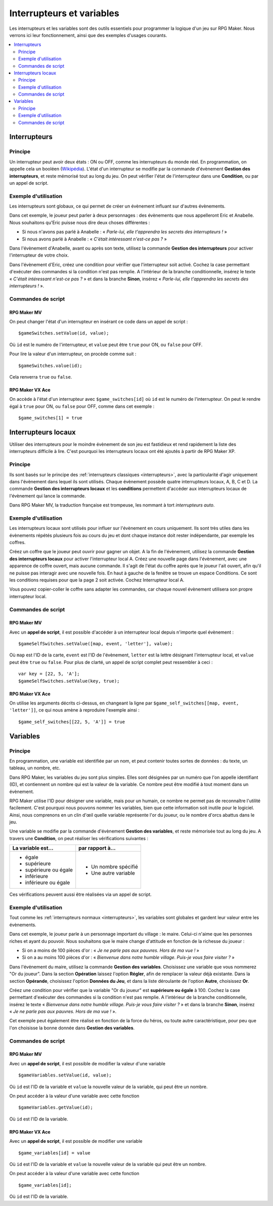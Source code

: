 Interrupteurs et variables
==========================

Les interrupteurs et les variables sont des outils essentiels pour programmer la logique d'un jeu sur RPG Maker.
Nous verrons ici leur fonctionnement, ainsi que des exemples d'usages courants.

.. contents::
    :depth: 2
    :local:

.. _interrupteurs:

Interrupteurs
-------------

Principe
~~~~~~~~

Un interrupteur peut avoir deux états : ON ou OFF, comme les interrupteurs du monde réel. En programmation, on appelle cela un booléen (`Wikipédia <https://fr.wikipedia.org/wiki/Bool%C3%A9en>`_). L'état d'un interrupteur se modifie par la commande d'évènement **Gestion des interrupteurs**, et reste mémorisé tout au long du jeu. On peut vérifier l'état de l'interrupteur dans une **Condition**, ou par un appel de script.

Exemple d'utilisation
~~~~~~~~~~~~~~~~~~~~~

Les interrupteurs sont globaux, ce qui permet de créer un évènement influant sur d'autres évènements.

Dans cet exemple, le joueur peut parler à deux personnages : des évènements que nous appelleront Eric et Anabelle.
Nous souhaitons qu'Eric puisse nous dire deux choses différentes :

* Si nous n'avons pas parlé à Anabelle : « *Parle-lui, elle t'apprendra les secrets des interrupteurs !* »
* Si nous avons parlé à Anabelle : « *C'était intéressant n'est-ce pas ?* »

Dans l'évènement d'Anabelle, avant ou après son texte, utilisez la commande **Gestion des interrupteurs** pour
activer l'interrupteur de votre choix.

Dans l'évènement d'Eric, créez une condition pour vérifier que l'interrupteur soit activé. Cochez la case
permettant d'exécuter des commandes si la condition n'est pas remplie. A l'intérieur de la branche conditionnelle, insérez le texte
« *C'était intéressant n'est-ce pas ?* » et dans la branche **Sinon**, insérez « *Parle-lui, elle t'apprendra les secrets des interrupteurs !* ».

Commandes de script
~~~~~~~~~~~~~~~~~~~

RPG Maker MV
>>>>>>>>>>>>

On peut changer l'état d'un interrupteur en insérant ce code dans un appel de script ::

    $gameSwitches.setValue(id, value);

Où ``id`` est le numéro de l'interrupteur, et ``value`` peut être ``true`` pour ON, ou ``false`` pour OFF.

Pour lire la valeur d'un interrupteur, on procède comme suit ::

    $gameSwitches.value(id);

Cela renverra ``true`` ou ``false``.

RPG Maker VX Ace
>>>>>>>>>>>>>>>>

On accède à l'état d'un interrupteur avec ``$game_switches[id]`` où ``id`` est le numéro de l'interrupteur. On peut le rendre égal à ``true`` pour ON, ou ``false`` pour OFF, comme dans cet exemple ::

    $game_switches[1] = true

.. _interrupteurslocaux:

Interrupteurs locaux
--------------------

Utiliser des interrupteurs pour le moindre évènement de son jeu est fastidieux et rend rapidement la liste des interrupteurs
difficile à lire. C'est pourquoi les interrupteurs locaux ont été ajoutés à partir de RPG Maker XP.

Principe
~~~~~~~~

Ils sont basés sur le principe des
:ref:`interrupteurs classiques <interrupteurs>`, avec la particularité d'agir uniquement dans l'évènement dans lequel ils sont
utilisés. Chaque évènement possède quatre interrupteurs locaux, A, B, C et D. La commande **Gestion des interrupteurs locaux**
et les **conditions** permettent d'accéder aux interrupteurs locaux de l'évènement qui lance la commande.

Dans RPG Maker MV, la traduction française est trompeuse, les nommant à tort *interrupteurs auto*.

Exemple d'utilisation
~~~~~~~~~~~~~~~~~~~~~

Les interrupteurs locaux sont utilisés pour influer sur l'évènement en cours uniquement. Ils sont très utiles dans les évènements répétés plusieurs fois au cours du jeu et dont chaque instance doit rester indépendante, par exemple les coffres.

Créez un coffre que le joueur peut ouvrir pour gagner un objet. A la fin de l'évènement, utilisez la commande **Gestion des interrupteurs locaux** pour activer l'interrupteur local A. Créez une nouvelle page dans l'évènement, avec une apparence de coffre ouvert, mais aucune commande. Il s'agit de l'état du coffre après que le joueur l'ait ouvert, afin qu'il ne puisse pas interagir avec une nouvelle fois. En haut à gauche de la fenêtre se trouve un espace Conditions. Ce sont les conditions requises pour que la page 2 soit activée. Cochez Interrupteur local A.

Vous pouvez copier-coller le coffre sans adapter les commandes, car chaque nouvel évènement utilisera son propre interrupteur local.

Commandes de script
~~~~~~~~~~~~~~~~~~~

RPG Maker MV
>>>>>>>>>>>>

Avec un **appel de script**, il est possible d'accéder à un interrupteur local depuis n'importe quel évènement ::

    $gameSelfSwitches.setValue([map, event, 'letter'], value);

Où ``map`` est l'ID de la carte, ``event`` est l'ID de l'évènement, ``letter`` est la lettre désignant l'interrupteur local,
et ``value`` peut être ``true`` ou ``false``. Pour plus de clarté, un appel de script complet peut ressembler à ceci ::

    var key = [22, 5, 'A'];
    $gameSelfSwitches.setValue(key, true);

RPG Maker VX Ace
>>>>>>>>>>>>>>>>

On utilise les arguments décrits ci-dessus, en changeant la ligne par ``$game_self_switches[[map, event, 'letter']]``, ce qui nous amène à reproduire l'exemple ainsi ::

    $game_self_switches[[22, 5, 'A']] = true

.. _variables:

Variables
---------

Principe
~~~~~~~~

En programmation, une variable est identifiée par un nom, et peut contenir toutes sortes de données : du texte, un tableau, un nombre, etc.

Dans RPG Maker, les variables du jeu sont plus simples. Elles sont désignées par un numéro que l'on appelle identifiant (ID), et contiennent un nombre qui est la valeur de la variable. Ce nombre peut être modifié à tout moment dans un évènement.

RPG Maker utilise l'ID pour désigner une variable, mais pour un humain, ce nombre ne permet pas de reconnaître l'utilité facilement. C'est pourquoi nous pouvons nommer les variables, bien que cette information soit inutile pour le logiciel. Ainsi, nous comprenons en un clin d'œil quelle variable représente l'or du joueur, ou le nombre d'orcs abattus dans le jeu.

Une variable se modifie par la commande d'évènement **Gestion des variables**, et reste mémorisée tout au long du jeu.
A travers une **Condition**, on peut réaliser les vérifications suivantes :

+--------------------------+----------------------+
| La variable est...       | par rapport à...     |
+==========================+======================+
| * égale                  | * Un nombre spécifié |
| * supérieure             | * Une autre variable |
| * supérieure ou égale    |                      |
| * inférieure             |                      |
| * inférieure ou égale    |                      |
+--------------------------+----------------------+

Ces vérifications peuvent aussi être réalisées via un appel de script.

Exemple d'utilisation
~~~~~~~~~~~~~~~~~~~~~

Tout comme les :ref:`interrupteurs normaux <interrupteurs>`, les variables sont globales et gardent leur valeur entre les évènements.

Dans cet exemple, le joueur parle à un personnage important du village : le maire. Celui-ci n'aime que les personnes riches et ayant du pouvoir. Nous souhaitons que le maire change d'attitude en fonction de la richesse du joueur :

* Si on a moins de 100 pièces d'or : « *Je ne parle pas aux pauvres. Hors de ma vue !* »
* Si on a au moins 100 pièces d'or : « *Bienvenue dans notre humble village. Puis-je vous faire visiter ?* »

Dans l'événement du maire, utilisez la commande **Gestion des variables**. Choisissez une variable que vous nommerez
"Or du joueur". Dans la section **Opération** laissez l'option **Régler**, afin de remplacer la valeur déjà existante. Dans la section **Opérande**, choisissez l'option **Données du Jeu**, et dans la liste déroulante de l'option **Autre**, choisissez **Or**.

Créez une condition pour vérifier que la variable "Or du joueur" est **supérieure ou égale** à 100.
Cochez la case permettant d'exécuter des commandes si la condition n'est pas remplie.
A l'intérieur de la branche conditionnelle, insérez le texte « *Bienvenue dans notre humble village. Puis-je vous faire visiter ?* » et dans la branche **Sinon**, insérez « *Je ne parle pas aux pauvres. Hors de ma vue !* ».

Cet exemple peut également être réalisé en fonction de la force du héros, ou toute autre caractéristique, pour peu que l'on choisisse la bonne donnée dans **Gestion des variables**.

Commandes de script
~~~~~~~~~~~~~~~~~~~

RPG Maker MV
>>>>>>>>>>>>

Avec un **appel de script**, il est possible de modifier la valeur d'une variable ::

  $gameVariables.setValue(id, value);

Où ``id`` est l'ID de la variable et ``value`` la nouvelle valeur de la variable, qui peut être un nombre.

On peut accéder à la valeur d'une variable avec cette fonction ::

  $gameVariables.getValue(id);

Où ``id`` est l'ID de la variable.

RPG Maker VX Ace
>>>>>>>>>>>>>>>>

Avec un **appel de script**, il est possible de modifier une variable ::

  $game_variables[id] = value

Où ``id`` est l'ID de la variable et ``value`` la nouvelle valeur de la variable qui peut être un nombre.

On peut accéder à la valeur d'une variable avec cette fonction ::

  $game_variables[id];

Où ``id`` est l'ID de la variable.

